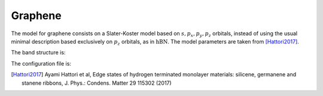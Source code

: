 Graphene
=========================
The model for graphene consists on a Slater-Koster model based on :math:`s, p_x, p_y, p_z` orbitals, instead of using the usual minimal description based exclusively on :math:`p_z` orbitals, as in :math:`\text{hBN}`.
The model parameters are taken from [Hattori2017]_.

The band structure is:

.. image:: ../plots/graphene_bands.png
    :width: 640
    :align: center

The configuration file is:

.. code-block::
    :caption: examples/graphene.txt

    SystemName: Graphene
    Dimensions: 2
    Lattice: 
      - [2.1304,  1.23, 0.0]
      - [2.1304, -1.23, 0.0]
    Species: C
    Motif:
      - [0, 0, 0, 0]
      - [1.4203, 0, 0, 0]
    Filling: 4
    Orbitals: [s px py pz]
    OnsiteEnergy:
      - [-17.52, -8.97, -8.97, -8.97]
    SKAmplitudes: 
      - (0, 0) -6.769 5.580 5.037 -3.033 
    Spin: True
    SOC: 0.027
    Mesh: [200, 200]
    SymmetryPoints: M G K M


.. [Hattori2017] Ayami Hattori et al, Edge states of hydrogen terminated monolayer materials: silicene, germanene and stanene ribbons, J. Phys.: Condens. Matter 29 115302 (2017)


